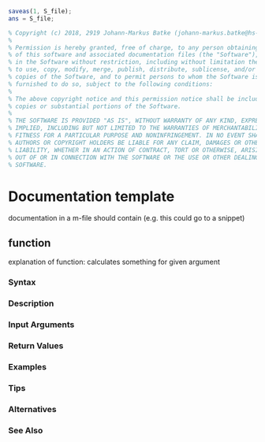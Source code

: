 #+name: save S_file
#+BEGIN_SRC octave
saveas(1, S_file);
ans = S_file;
#+END_SRC

#+name: copyright
#+BEGIN_SRC octave
% Copyright (c) 2018, 2919 Johann-Markus Batke (johann-markus.batke@hs-emden-leer.de)
% 
% Permission is hereby granted, free of charge, to any person obtaining a copy
% of this software and associated documentation files (the "Software"), to deal
% in the Software without restriction, including without limitation the rights
% to use, copy, modify, merge, publish, distribute, sublicense, and/or sell
% copies of the Software, and to permit persons to whom the Software is
% furnished to do so, subject to the following conditions:
% 
% The above copyright notice and this permission notice shall be included in all
% copies or substantial portions of the Software.
% 
% THE SOFTWARE IS PROVIDED "AS IS", WITHOUT WARRANTY OF ANY KIND, EXPRESS OR
% IMPLIED, INCLUDING BUT NOT LIMITED TO THE WARRANTIES OF MERCHANTABILITY,
% FITNESS FOR A PARTICULAR PURPOSE AND NONINFRINGEMENT. IN NO EVENT SHALL THE
% AUTHORS OR COPYRIGHT HOLDERS BE LIABLE FOR ANY CLAIM, DAMAGES OR OTHER
% LIABILITY, WHETHER IN AN ACTION OF CONTRACT, TORT OR OTHERWISE, ARISING FROM,
% OUT OF OR IN CONNECTION WITH THE SOFTWARE OR THE USE OR OTHER DEALINGS IN THE
% SOFTWARE.
#+END_SRC

* Documentation template
documentation in a m-file should contain (e.g. this could go to a snippet)
** function
explanation of function: calculates something for given argument
*** Syntax
*** Description
*** Input Arguments
*** Return Values
*** Examples
*** Tips
*** Alternatives
*** See Also

